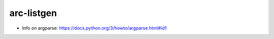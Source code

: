 *************
arc-listgen
*************

- Info on argparse: https://docs.python.org/3/howto/argparse.html#id1
